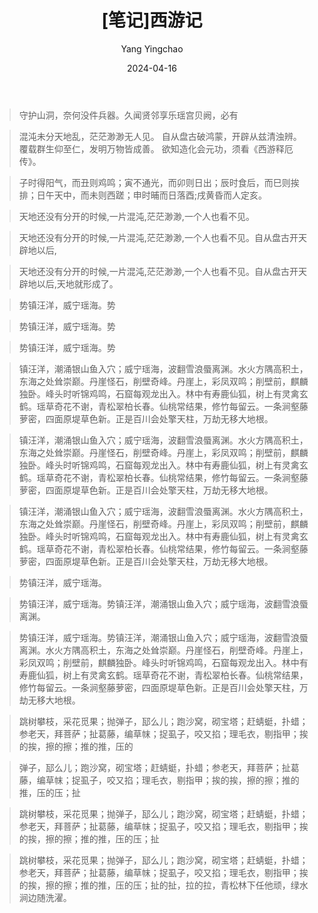 #+TITLE:  [笔记]西游记
#+AUTHOR: Yang Yingchao
#+DATE:   2024-04-16
#+OPTIONS:  ^:nil H:5 num:t toc:2 \n:nil ::t |:t -:t f:t *:t tex:t d:(HIDE) tags:not-in-toc
#+STARTUP:  align nodlcheck oddeven lognotestate
#+SEQ_TODO: TODO(t) INPROGRESS(i) WAITING(w@) | DONE(d) CANCELED(c@)
#+LANGUAGE: en
#+TAGS:     noexport(n)
#+EXCLUDE_TAGS: noexport
#+FILETAGS: :tag1:tag2:note:ireader:



#+BEGIN_QUOTE
守护山洞，奈何没件兵器。久闻贤邻享乐瑶宫贝阙，必有
#+END_QUOTE



#+BEGIN_QUOTE
混沌未分天地乱，茫茫渺渺无人见。 自从盘古破鸿蒙，开辟从兹清浊辨。 覆载群生仰至仁，发明万物皆成善。 欲知造化会元功，须看《西游释厄传》。
#+END_QUOTE


#+BEGIN_QUOTE
子时得阳气，而丑则鸡鸣；寅不通光，而卯则日出；辰时食后，而巳则挨排；日午天中，而未则西蹉；申时晡而日落酉;戌黄昏而人定亥。
#+END_QUOTE


#+BEGIN_QUOTE
天地还没有分开的时候,一片混沌,茫茫渺渺,一个人也看不见。
#+END_QUOTE


#+BEGIN_QUOTE
天地还没有分开的时候,一片混沌,茫茫渺渺,一个人也看不见。自从盘古开天辟地以后,
#+END_QUOTE


#+BEGIN_QUOTE
天地还没有分开的时候,一片混沌,茫茫渺渺,一个人也看不见。自从盘古开天辟地以后,天地就形成了。
#+END_QUOTE


#+BEGIN_QUOTE
势镇汪洋，威宁瑶海。势
#+END_QUOTE


#+BEGIN_QUOTE
势镇汪洋，威宁瑶海。势
#+END_QUOTE


#+BEGIN_QUOTE
势镇汪洋，威宁瑶海。势
#+END_QUOTE


#+BEGIN_QUOTE
镇汪洋，潮涌银山鱼入穴；威宁瑶海，波翻雪浪蜃离渊。水火方隅高积土，东海之处耸崇巅。丹崖怪石，削壁奇峰。丹崖上，彩凤双鸣；削壁前，麒麟独卧。峰头时听锦鸡鸣，石窟每观龙出入。林中有寿鹿仙狐，树上有灵禽玄鹤。瑶草奇花不谢，青松翠柏长春。仙桃常结果，修竹每留云。一条涧壑藤萝密，四面原堤草色新。正是百川会处擎天柱，万劫无移大地根。
#+END_QUOTE


#+BEGIN_QUOTE
镇汪洋，潮涌银山鱼入穴；威宁瑶海，波翻雪浪蜃离渊。水火方隅高积土，东海之处耸崇巅。丹崖怪石，削壁奇峰。丹崖上，彩凤双鸣；削壁前，麒麟独卧。峰头时听锦鸡鸣，石窟每观龙出入。林中有寿鹿仙狐，树上有灵禽玄鹤。瑶草奇花不谢，青松翠柏长春。仙桃常结果，修竹每留云。一条涧壑藤萝密，四面原堤草色新。正是百川会处擎天柱，万劫无移大地根。
#+END_QUOTE


#+BEGIN_QUOTE
镇汪洋，潮涌银山鱼入穴；威宁瑶海，波翻雪浪蜃离渊。水火方隅高积土，东海之处耸崇巅。丹崖怪石，削壁奇峰。丹崖上，彩凤双鸣；削壁前，麒麟独卧。峰头时听锦鸡鸣，石窟每观龙出入。林中有寿鹿仙狐，树上有灵禽玄鹤。瑶草奇花不谢，青松翠柏长春。仙桃常结果，修竹每留云。一条涧壑藤萝密，四面原堤草色新。正是百川会处擎天柱，万劫无移大地根。
#+END_QUOTE


#+BEGIN_QUOTE
势镇汪洋，威宁瑶海。
#+END_QUOTE


#+BEGIN_QUOTE
势镇汪洋，威宁瑶海。势镇汪洋，潮涌银山鱼入穴；威宁瑶海，波翻雪浪蜃离渊。
#+END_QUOTE


#+BEGIN_QUOTE
势镇汪洋，威宁瑶海。势镇汪洋，潮涌银山鱼入穴；威宁瑶海，波翻雪浪蜃离渊。水火方隅高积土，东海之处耸崇巅。丹崖怪石，削壁奇峰。丹崖上，彩凤双鸣；削壁前，麒麟独卧。峰头时听锦鸡鸣，石窟每观龙出入。林中有寿鹿仙狐，树上有灵禽玄鹤。瑶草奇花不谢，青松翠柏长春。仙桃常结果，修竹每留云。一条涧壑藤萝密，四面原堤草色新。正是百川会处擎天柱，万劫无移大地根。
#+END_QUOTE


#+BEGIN_QUOTE
跳树攀枝，采花觅果；抛弹子，邷么儿；跑沙窝，砌宝塔；赶蜻蜓，扑蜡；参老天，拜菩萨；扯葛藤，编草帓；捉虱子，咬又掐；理毛衣，剔指甲；挨的挨，擦的擦；推的推，压的
#+END_QUOTE


#+BEGIN_QUOTE
弹子，邷么儿；跑沙窝，砌宝塔；赶蜻蜓，扑蜡；参老天，拜菩萨；扯葛藤，编草帓；捉虱子，咬又掐；理毛衣，剔指甲；挨的挨，擦的擦；推的推，压的压；扯
#+END_QUOTE


#+BEGIN_QUOTE
跳树攀枝，采花觅果；抛弹子，邷么儿；跑沙窝，砌宝塔；赶蜻蜓，扑蜡；参老天，拜菩萨；扯葛藤，编草帓；捉虱子，咬又掐；理毛衣，剔指甲；挨的挨，擦的擦；推的推，压的压；扯
#+END_QUOTE


#+BEGIN_QUOTE
跳树攀枝，采花觅果；抛弹子，邷么儿；跑沙窝，砌宝塔；赶蜻蜓，扑蜡；参老天，拜菩萨；扯葛藤，编草帓；捉虱子，咬又掐；理毛衣，剔指甲；挨的挨，擦的擦；推的推，压的压；扯的扯，拉的拉，青松林下任他顽，绿水涧边随洗濯。
#+END_QUOTE
